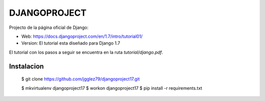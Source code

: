 *************
DJANGOPROJECT
*************

Projecto de la página oficial de Django:

* Web: https://docs.djangoproject.com/en/1.7/intro/tutorial01/
* Version: El tutorial esta diseñado para Django 1.7

El tutorial con los pasos a seguir se encuentra en la ruta *tutorial/django.pdf*.

===========
Instalacion
===========

    $ git clone https://github.com/jgglez79/djangoproject17.git

    $ mkvirtualenv djangoproject17
    $ workon djangoproject17
    $ pip install -r requirements.txt
